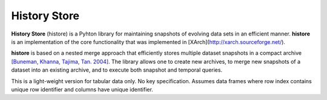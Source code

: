 History Store
=============

**History Store** (histore) is a Pyhton library for maintaining snapshots of evolving data sets in an efficient manner. **histore** is an implementation of the core functionality that was implemented in [XArch](http://xarch.sourceforge.net/).

**histore** is based on a nested merge approach that efficiently stores multiple dataset snapshots in a compact archive `[Buneman, Khanna, Tajima, Tan. 2004] <https://dl.acm.org/citation.cfm?id=974752>`_. The library allows one to create new archives, to merge new snapshots of a dataset into an existing archive, and to execute both snapshot and temporal queries.

This is a light-weight version for tabular data only. No key specification. Assumes data frames where row index contains unique row identifier and columns have unique identifier.
